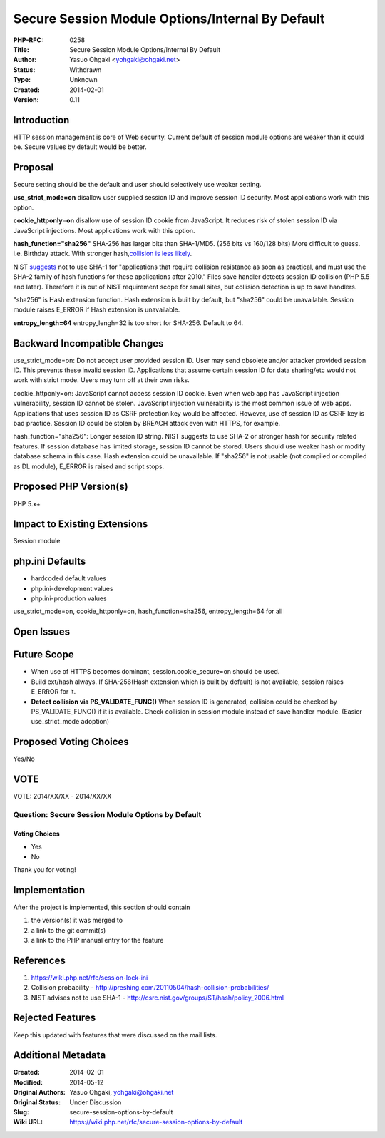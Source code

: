 Secure Session Module Options/Internal By Default
=================================================

:PHP-RFC: 0258
:Title: Secure Session Module Options/Internal By Default
:Author: Yasuo Ohgaki <yohgaki@ohgaki.net>
:Status: Withdrawn
:Type: Unknown
:Created: 2014-02-01
:Version: 0.11

Introduction
------------

HTTP session management is core of Web security. Current default of
session module options are weaker than it could be. Secure values by
default would be better.

Proposal
--------

Secure setting should be the default and user should selectively use
weaker setting.

**use_strict_mode=on** disallow user supplied session ID and improve
session ID security. Most applications work with this option.

**cookie_httponly=on** disallow use of session ID cookie from
JavaScript. It reduces risk of stolen session ID via JavaScript
injections. Most applications work with this option.

**hash_function="sha256"** SHA-256 has larger bits than SHA-1/MD5. (256
bits vs 160/128 bits) More difficult to guess. i.e. Birthday attack.
With stronger hash,\ `collision is less
likely <http://preshing.com/20110504/hash-collision-probabilities/>`__.

NIST `suggests <http://csrc.nist.gov/groups/ST/hash/policy_2006.html>`__
not to use SHA-1 for "applications that require collision resistance as
soon as practical, and must use the SHA-2 family of hash functions for
these applications after 2010." Files save handler detects session ID
collision (PHP 5.5 and later). Therefore it is out of NIST requirement
scope for small sites, but collision detection is up to save handlers.

"sha256" is Hash extension function. Hash extension is built by default,
but "sha256" could be unavailable. Session module raises E_ERROR if Hash
extension is unavailable.

**entropy_length=64** entropy_lengh=32 is too short for SHA-256. Default
to 64.

Backward Incompatible Changes
-----------------------------

use_strict_mode=on: Do not accept user provided session ID. User may
send obsolete and/or attacker provided session ID. This prevents these
invalid session ID. Applications that assume certain session ID for data
sharing/etc would not work with strict mode. Users may turn off at their
own risks.

cookie_httponly=on: JavaScript cannot access session ID cookie. Even
when web app has JavaScript injection vulnerability, session ID cannot
be stolen. JavaScript injection vulnerability is the most common issue
of web apps. Applications that uses session ID as CSRF protection key
would be affected. However, use of session ID as CSRF key is bad
practice. Session ID could be stolen by BREACH attack even with HTTPS,
for example.

hash_function="sha256": Longer session ID string. NIST suggests to use
SHA-2 or stronger hash for security related features. If session
database has limited storage, session ID cannot be stored. Users should
use weaker hash or modify database schema in this case. Hash extension
could be unavailable. If "sha256" is not usable (not compiled or
compiled as DL module), E_ERROR is raised and script stops.

Proposed PHP Version(s)
-----------------------

PHP 5.x+

Impact to Existing Extensions
-----------------------------

Session module

php.ini Defaults
----------------

-  hardcoded default values
-  php.ini-development values
-  php.ini-production values

use_strict_mode=on, cookie_httponly=on, hash_function=sha256,
entropy_length=64 for all

Open Issues
-----------

Future Scope
------------

-  When use of HTTPS becomes dominant, session.cookie_secure=on should
   be used.
-  Build ext/hash always. If SHA-256(Hash extension which is built by
   default) is not available, session raises E_ERROR for it.
-  **Detect collision via PS_VALIDATE_FUNC()** When session ID is
   generated, collision could be checked by PS_VALIDATE_FUNC() if it is
   available. Check collision in session module instead of save handler
   module. (Easier use_strict_mode adoption)

Proposed Voting Choices
-----------------------

Yes/No

VOTE
----

VOTE: 2014/XX/XX - 2014/XX/XX

Question: Secure Session Module Options by Default
~~~~~~~~~~~~~~~~~~~~~~~~~~~~~~~~~~~~~~~~~~~~~~~~~~

Voting Choices
^^^^^^^^^^^^^^

-  Yes
-  No

Thank you for voting!

Implementation
--------------

After the project is implemented, this section should contain

#. the version(s) it was merged to
#. a link to the git commit(s)
#. a link to the PHP manual entry for the feature

References
----------

#. https://wiki.php.net/rfc/session-lock-ini
#. Collision probability -
   http://preshing.com/20110504/hash-collision-probabilities/
#. NIST advises not to use SHA-1 -
   http://csrc.nist.gov/groups/ST/hash/policy_2006.html

Rejected Features
-----------------

Keep this updated with features that were discussed on the mail lists.

Additional Metadata
-------------------

:Created: 2014-02-01
:Modified: 2014-05-12
:Original Authors: Yasuo Ohgaki, yohgaki@ohgaki.net
:Original Status: Under Discussion
:Slug: secure-session-options-by-default
:Wiki URL: https://wiki.php.net/rfc/secure-session-options-by-default
